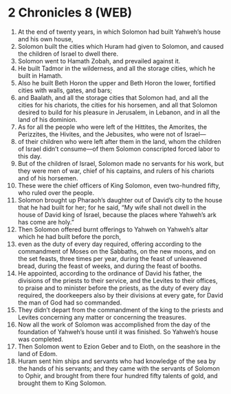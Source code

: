 * 2 Chronicles 8 (WEB)
:PROPERTIES:
:ID: WEB/14-2CH08
:END:

1. At the end of twenty years, in which Solomon had built Yahweh’s house and his own house,
2. Solomon built the cities which Huram had given to Solomon, and caused the children of Israel to dwell there.
3. Solomon went to Hamath Zobah, and prevailed against it.
4. He built Tadmor in the wilderness, and all the storage cities, which he built in Hamath.
5. Also he built Beth Horon the upper and Beth Horon the lower, fortified cities with walls, gates, and bars;
6. and Baalath, and all the storage cities that Solomon had, and all the cities for his chariots, the cities for his horsemen, and all that Solomon desired to build for his pleasure in Jerusalem, in Lebanon, and in all the land of his dominion.
7. As for all the people who were left of the Hittites, the Amorites, the Perizzites, the Hivites, and the Jebusites, who were not of Israel—
8. of their children who were left after them in the land, whom the children of Israel didn’t consume—of them Solomon conscripted forced labor to this day.
9. But of the children of Israel, Solomon made no servants for his work, but they were men of war, chief of his captains, and rulers of his chariots and of his horsemen.
10. These were the chief officers of King Solomon, even two-hundred fifty, who ruled over the people.
11. Solomon brought up Pharaoh’s daughter out of David’s city to the house that he had built for her; for he said, “My wife shall not dwell in the house of David king of Israel, because the places where Yahweh’s ark has come are holy.”
12. Then Solomon offered burnt offerings to Yahweh on Yahweh’s altar which he had built before the porch,
13. even as the duty of every day required, offering according to the commandment of Moses on the Sabbaths, on the new moons, and on the set feasts, three times per year, during the feast of unleavened bread, during the feast of weeks, and during the feast of booths.
14. He appointed, according to the ordinance of David his father, the divisions of the priests to their service, and the Levites to their offices, to praise and to minister before the priests, as the duty of every day required, the doorkeepers also by their divisions at every gate, for David the man of God had so commanded.
15. They didn’t depart from the commandment of the king to the priests and Levites concerning any matter or concerning the treasures.
16. Now all the work of Solomon was accomplished from the day of the foundation of Yahweh’s house until it was finished. So Yahweh’s house was completed.
17. Then Solomon went to Ezion Geber and to Eloth, on the seashore in the land of Edom.
18. Huram sent him ships and servants who had knowledge of the sea by the hands of his servants; and they came with the servants of Solomon to Ophir, and brought from there four hundred fifty talents of gold, and brought them to King Solomon.
